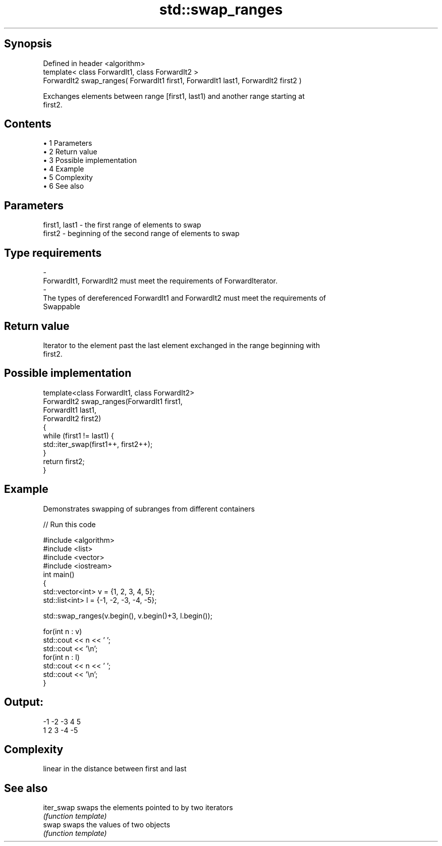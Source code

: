 .TH std::swap_ranges 3 "Apr 19 2014" "1.0.0" "C++ Standard Libary"
.SH Synopsis
   Defined in header <algorithm>
   template< class ForwardIt1, class ForwardIt2 >
   ForwardIt2 swap_ranges( ForwardIt1 first1, ForwardIt1 last1, ForwardIt2 first2 )

   Exchanges elements between range [first1, last1) and another range starting at
   first2.

.SH Contents

     • 1 Parameters
     • 2 Return value
     • 3 Possible implementation
     • 4 Example
     • 5 Complexity
     • 6 See also

.SH Parameters

   first1, last1       -       the first range of elements to swap
   first2              -       beginning of the second range of elements to swap
.SH Type requirements
   -
   ForwardIt1, ForwardIt2 must meet the requirements of ForwardIterator.
   -
   The types of dereferenced ForwardIt1 and ForwardIt2 must meet the requirements of
   Swappable

.SH Return value

   Iterator to the element past the last element exchanged in the range beginning with
   first2.

.SH Possible implementation

   template<class ForwardIt1, class ForwardIt2>
   ForwardIt2 swap_ranges(ForwardIt1 first1,
                                ForwardIt1 last1,
                                ForwardIt2 first2)
   {
       while (first1 != last1) {
           std::iter_swap(first1++, first2++);
       }
       return first2;
   }

.SH Example

   Demonstrates swapping of subranges from different containers

   
// Run this code

 #include <algorithm>
 #include <list>
 #include <vector>
 #include <iostream>
 int main()
 {
     std::vector<int> v = {1, 2, 3, 4, 5};
     std::list<int> l = {-1, -2, -3, -4, -5};

     std::swap_ranges(v.begin(), v.begin()+3, l.begin());

     for(int n : v)
        std::cout << n << ' ';
     std::cout << '\\n';
     for(int n : l)
        std::cout << n << ' ';
     std::cout << '\\n';
 }

.SH Output:

 -1 -2 -3 4 5
 1 2 3 -4 -5

.SH Complexity

   linear in the distance between first and last

.SH See also

   iter_swap swaps the elements pointed to by two iterators
             \fI(function template)\fP
   swap      swaps the values of two objects
             \fI(function template)\fP
